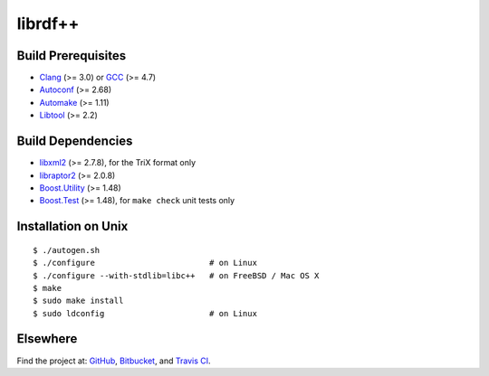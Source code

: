 librdf++
========

.. image:: https://travis-ci.org/datagraph/librdf.png?branch=master
   :target: https://travis-ci.org/datagraph/librdf
   :align: right
   :alt: Travis CI build status

Build Prerequisites
-------------------

* Clang_ (>= 3.0) or GCC_ (>= 4.7)
* Autoconf_ (>= 2.68)
* Automake_ (>= 1.11)
* Libtool_ (>= 2.2)

.. _Clang:    http://clang.llvm.org/
.. _GCC:      http://gcc.gnu.org/
.. _Autoconf: http://www.gnu.org/software/autoconf/
.. _Automake: http://www.gnu.org/software/automake/
.. _Libtool:  http://www.gnu.org/software/libtool/

Build Dependencies
------------------

* libxml2_ (>= 2.7.8), for the TriX format only
* libraptor2_ (>= 2.0.8)
* Boost.Utility_ (>= 1.48)
* Boost.Test_ (>= 1.48), for ``make check`` unit tests only

.. _libxml2:       http://www.xmlsoft.org/
.. _libraptor2:    http://librdf.org/raptor/
.. _Boost.Utility: http://www.boost.org/libs/utility/
.. _Boost.Test:    http://www.boost.org/libs/test/

Installation on Unix
--------------------

::

   $ ./autogen.sh
   $ ./configure                        # on Linux
   $ ./configure --with-stdlib=libc++   # on FreeBSD / Mac OS X
   $ make
   $ sudo make install
   $ sudo ldconfig                      # on Linux

Elsewhere
---------

Find the project at: GitHub_, Bitbucket_, and `Travis CI`_.

.. _GitHub:      http://github.com/datagraph/librdf
.. _Bitbucket:   http://bitbucket.org/datagraph/librdf
.. _Travis CI:   http://travis-ci.org/datagraph/librdf
